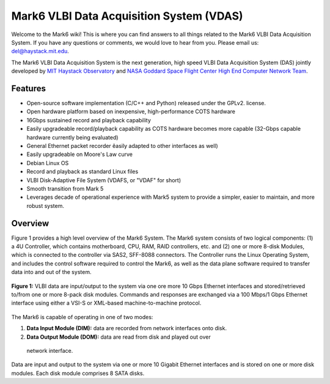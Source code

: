 Mark6 VLBI Data Acquisition System (VDAS)
=========================================

Welcome to the Mark6 wiki! This is where you can find answers to all things
related to the Mark6 VLBI Data Acquisition System. If you have any questions or
comments, we would love to hear from you. Please email us: del@haystack.mit.edu.

The Mark6 VLBI Data Acquisition System is the next generation, high speed VLBI
Data Acquisition System (DAS) jointly developed by `MIT Haystack Observatory
<http://www.haystack.mit.edu/>`_ and `NASA Goddard Space Flight Center High End
Computer Network Team <http://science.gsfc.nasa.gov/606.1/HECN.html>`_.

Features
--------

- Open-source software implementation (C/C++ and Python) released under the
  GPLv2. license.
- Open hardware platform based on inexpensive, high-performance
  COTS hardware
- 16Gbps sustained record and playback capability
- Easily upgradeable record/playback capability as COTS hardware becomes more
  capable (32-Gbps capable hardware currently being evaluated)
- General Ethernet packet recorder ĕasily adapted to other interfaces as well)
- Easily upgradeable on Moore's Law curve
- Debian Linux OS
- Record and playback as standard Linux files
- VLBI Disk-Adaptive File System (VDAFS, or "VDAF" for short)
- Smooth transition from Mark 5
- Leverages decade of operational experience with Mark5 system to provide a
  simpler, easier to maintain, and more robust system.

Overview
--------

Figure 1 provides a high level overview of the Mark6 System. The Mark6 system
consists of two logical components: (1) a 4U Controller, which contains
motherboard, CPU, RAM, RAID controllers, etc. and (2) one or more 8-disk
Modules, which is connected to the controller via SAS2, SFF-8088 connectors. The
Controller runs the Linux Operating System, and includes the control software
required to control the Mark6, as well as the data plane software required to
transfer data into and out of the system. 

.. figure:: http://dl.dropbox.com/u/18326850/Mark6/mark6-architecture.png
  :align: center
  :scale: 100%

  **Figure 1:** VLBI data are input/output to the system via one ore more
  10 Gbps Ethernet interfaces and stored/retrieved to/from one or more
  8-pack disk modules. Commands and responses are exchanged via a
  100 Mbps/1 Gbps Ethernet interface using either a VSI-S or XML-based
  machine-to-machine protocol.

The Mark6 is capable of operating in one of two modes:

1. **Data Input Module (DIM):** data are recorded from network interfaces onto
   disk.

2. **Data Output Module (DOM):** data are read from disk and played out over
  network interface.

Data are input and output to the system via one or more 10 Gigabit
Ethernet interfaces and is stored on one or more disk modules. Each
disk module comprises 8 SATA disks.

